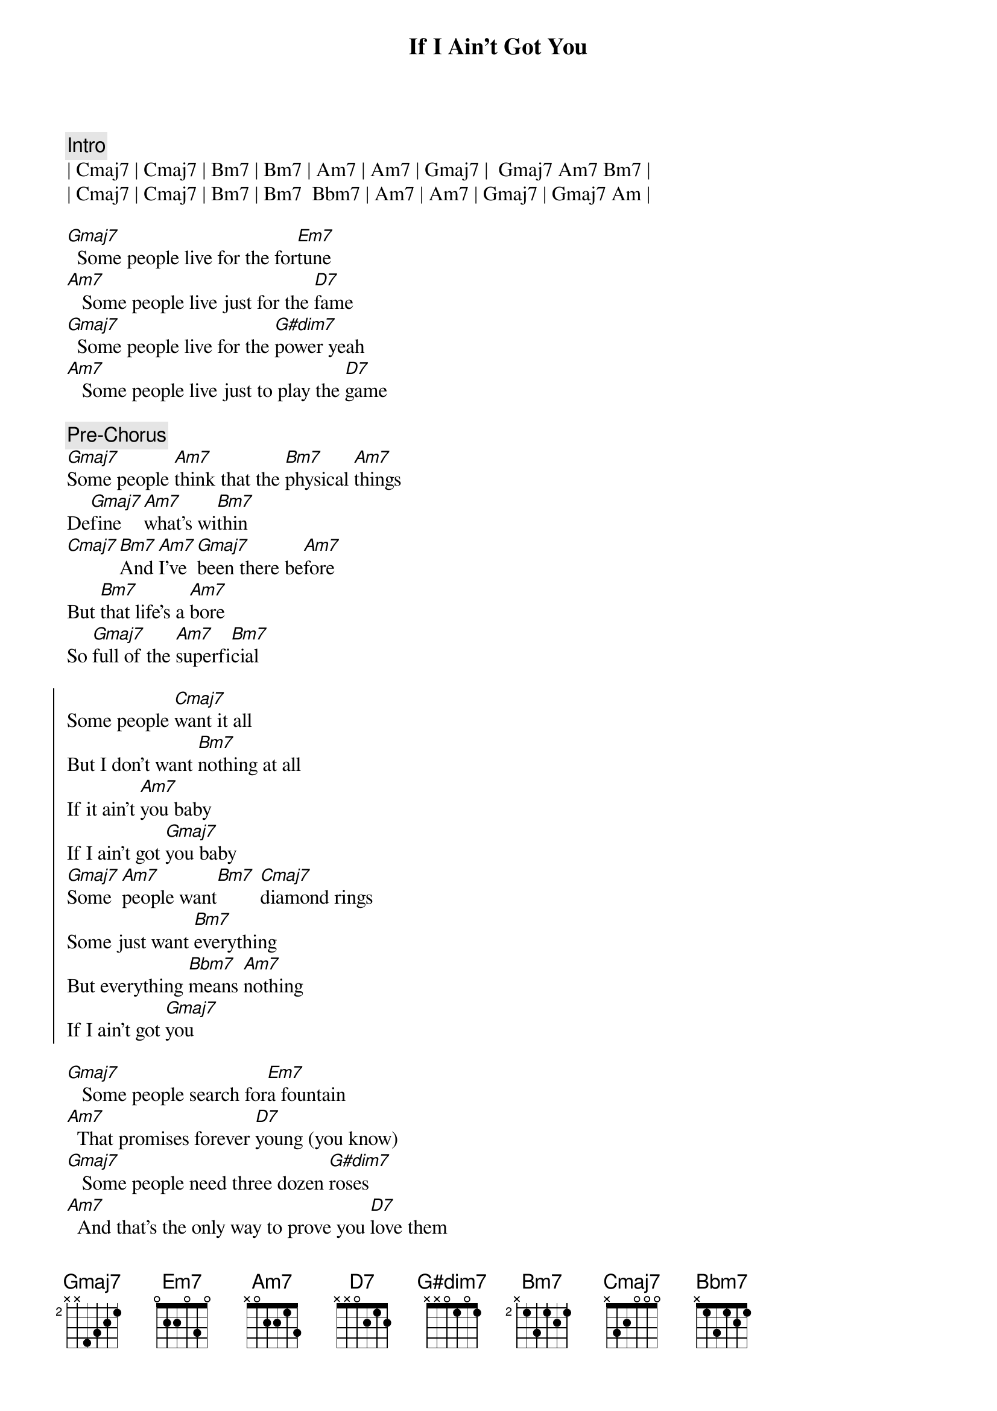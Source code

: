{title: If I Ain't Got You}
{artist: Alicia Keys}
{key: G}

{c: Intro}
| Cmaj7 | Cmaj7 | Bm7 | Bm7 | Am7 | Am7 | Gmaj7 |  Gmaj7 Am7 Bm7 |
| Cmaj7 | Cmaj7 | Bm7 | Bm7  Bbm7 | Am7 | Am7 | Gmaj7 | Gmaj7 Am |

{sov}
[Gmaj7]  Some people live for the for[Em7]tune
[Am7]   Some people live just for the [D7]fame
[Gmaj7]  Some people live for the [G#dim7]power yeah
[Am7]   Some people live just to play the [D7]game
{eov}

{c: Pre-Chorus}
[Gmaj7]Some people [Am7]think that the [Bm7]physical [Am7]things
De[Gmaj7]fine   [Am7]what's wi[Bm7]thin
[Cmaj7][Bm7]And [Am7]I've [Gmaj7]been there be[Am7]fore
But [Bm7]that life's a [Am7]bore
So [Gmaj7]full of the [Am7]superfi[Bm7]cial

{soc}
Some people [Cmaj7]want it all
But I don't want [Bm7]nothing at all
If it ain't [Am7]you baby
If I ain't got [Gmaj7]you baby
[Gmaj7]Some  [Am7]people want[Bm7] [Cmaj7]diamond rings
Some just want [Bm7]everything
But everything [Bbm7]means [Am7]nothing
If I ain't got [Gmaj7]you
{eoc}

{sov}
[Gmaj7]   Some people search for[Em7]a fountain
[Am7]  That promises forever [D7]young (you know)
[Gmaj7]   Some people need three dozen [G#dim7]roses
[Am7]  And that's the only way to prove you [D7]love them
{eov}

{comment: Pre-Chorus}
[Gmaj7]Hand me the [Am7]world on a [Bm7]silver pla[Am7]ter
And [Gmaj7]what   [Am7]good would it [Bm7]be[Cmaj7]
[Bm7]Wi[Am7]th [Gmaj7]no one to [Am7]share
With [Bm7]no one who [Am7]truly [Gmaj7]cares [Am7]for [Bm7]me

{soc}
Some people [Cmaj7]want it all
But I don't want [Bm7]nothing at all
If it ain't [Am7]you baby
If I ain't got [Gmaj7]you baby
[Gmaj7]Some  [Am7]people want[Bm7] [Cmaj7]diamond rings
Some just want [Bm7]everything
But everything [Bbm7]means [Am7]nothing
If I ain't got [Gmaj7]you , you , you 
Some people 
{eoc}

{soc}
[Cmaj7]want it all
But I don't want [Bm7]nothing at all
If it ain't [Am7]you baby
If I ain't got [Gmaj7]you baby
[Gmaj7]Some  [Am7]people want[Bm7] [Cmaj7]diamond rings
Some just want [Bm7]everything
But everything [Bbm7]means [Am7]nothing
If I ain't got [Gmaj7]you 
{eoc}

{comment: Outro}
Yea[Cmaj7]hhhhhh   [Bm7]   If I ain't got you with me, [Am7]baby, 
[Gmaj7]Said nothing in thi[Am7]s[Bm7]   [Cmaj7]whole wide world don't mean 
a t[Bm7]hing if I ain't got you [Bbm7]with [Am7]me, bab[Gmaj7]y